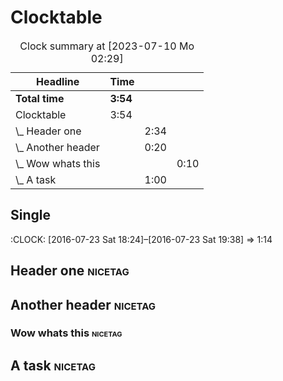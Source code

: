 * Clocktable

#+BEGIN: clocktable :maxlevel 3 :scope file :match "nicetag"
#+CAPTION: Clock summary at [2023-07-10 Mo 02:29]
| Headline             | Time   |      |      |
|----------------------+--------+------+------|
| *Total time*         | *3:54* |      |      |
|----------------------+--------+------+------|
| Clocktable           | 3:54   |      |      |
| \_  Header one       |        | 2:34 |      |
| \_  Another header   |        | 0:20 |      |
| \_    Wow whats this |        |      | 0:10 |
| \_  A task           |        | 1:00 |      |
#+END:

** Single
:CLOCK: [2016-07-23 Sat 18:24]--[2016-07-23 Sat 19:38] =>  1:14

** Header one                                                      :nicetag:
:LOGBOOK:
CLOCK: [2016-07-23 Sat 18:24]--[2016-07-23 Sat 19:38] =>  1:14
CLOCK: [2016-07-23 Sat 12:23]--[2016-07-23 Sat 13:43] =>  1:20
:END:
** Another header                                                   :nicetag:
:LOGBOOK:
CLOCK: [2016-07-23 Sat 20:24]--[2016-07-23 Sat 20:34] =>  0:10
:END:

*** Wow whats this                                                :nicetag:
:LOGBOOK:
CLOCK: [2016-07-23 Sat 20:24]--[2016-07-23 Sat 20:34] =>  0:10
:END:

** A task                                                          :nicetag:
:LOGBOOK:
CLOCK: [2016-07-23 Sat 10:26]--[2016-07-23 Sat 11:26] =>  1:00
:END:

